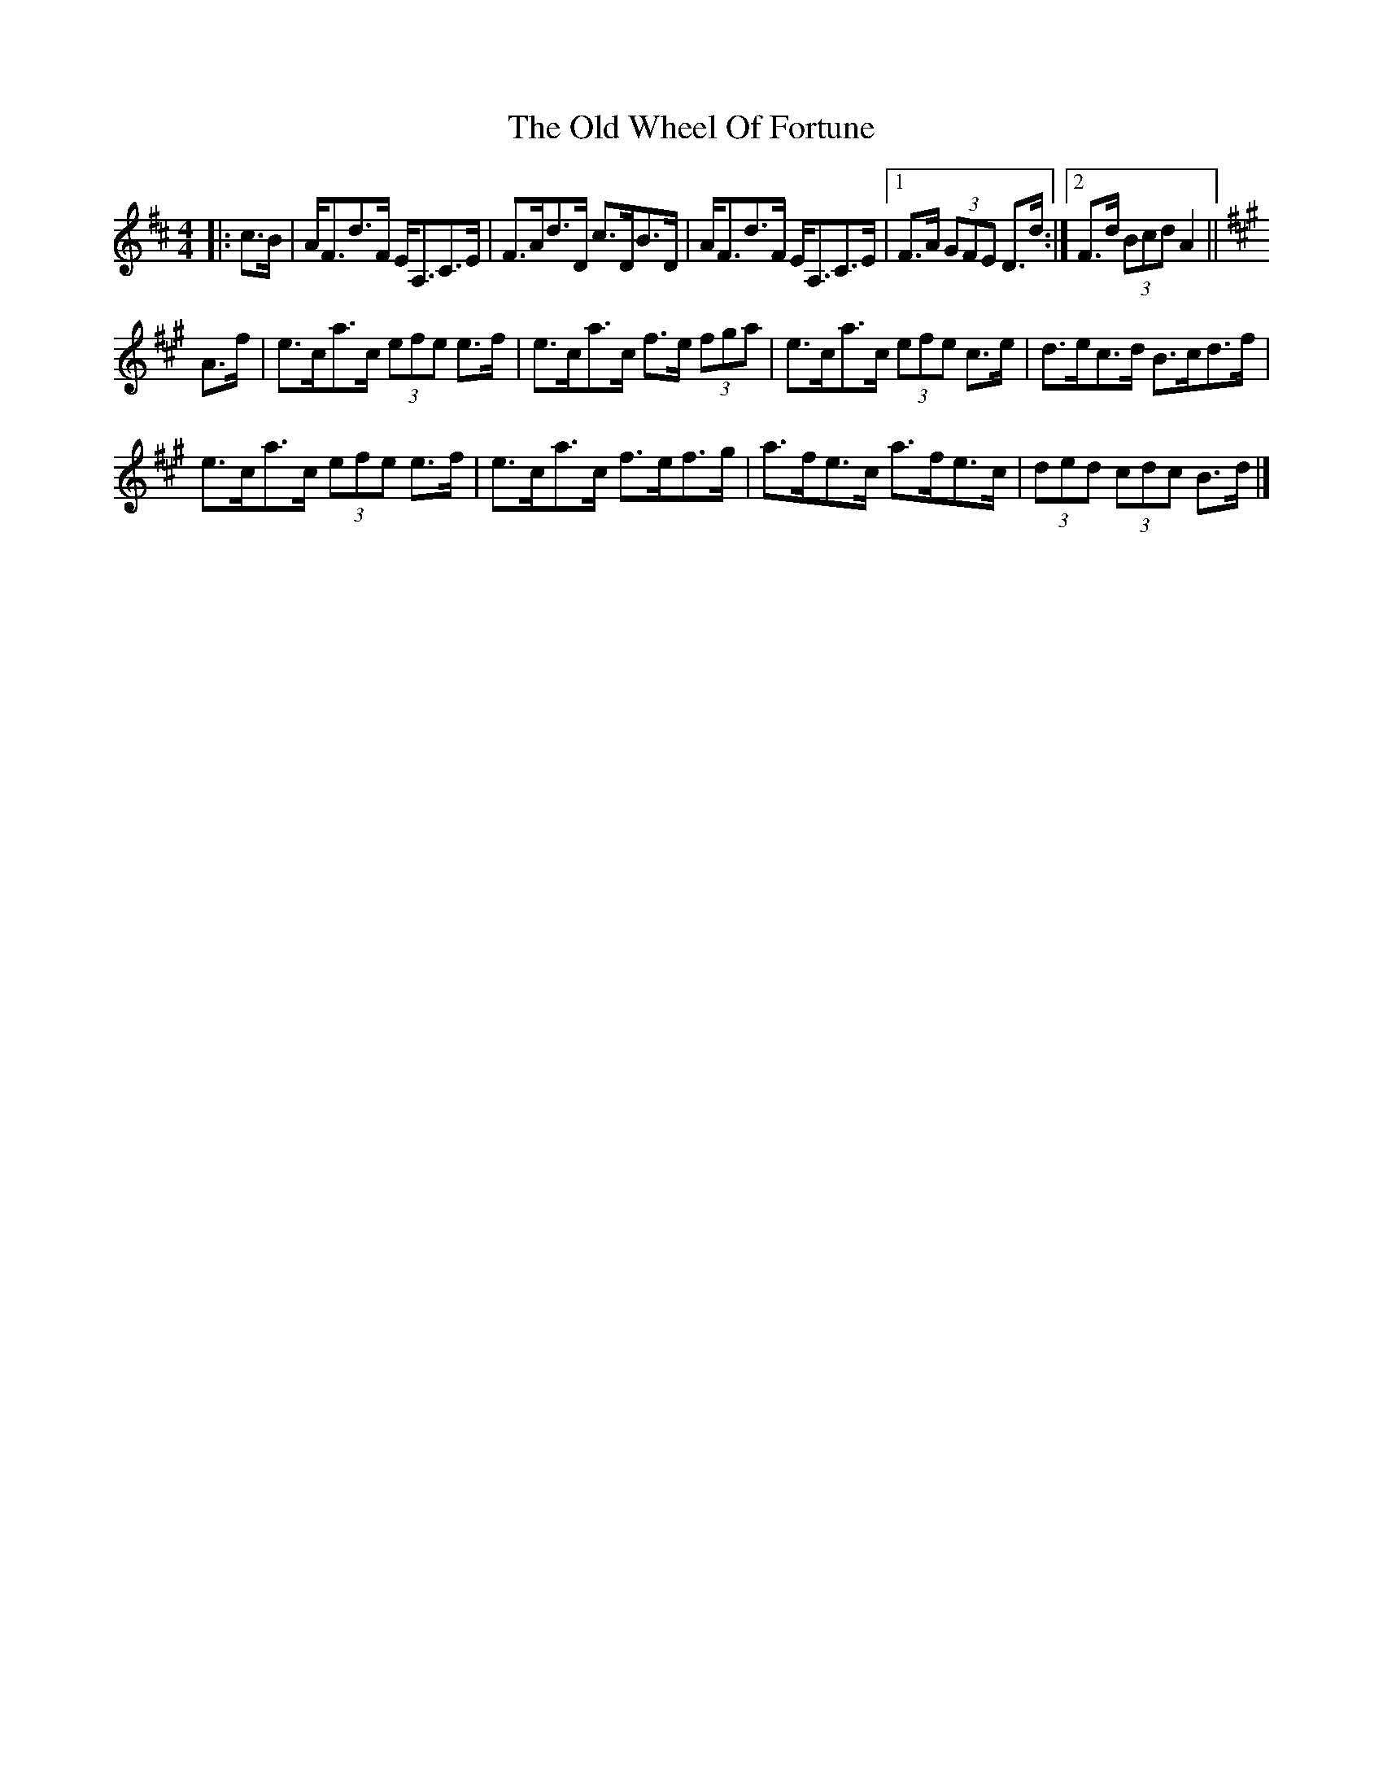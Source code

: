X: 1
T: Old Wheel Of Fortune, The
Z: ceolachan
S: https://thesession.org/tunes/7297#setting7297
R: strathspey
M: 4/4
L: 1/8
K: Dmaj
|: c>B |A<Fd>F E<A,C>E | F>Ad>D c>DB>D |\
A<Fd>F E<A,C>E |[1 F>A (3GFE D>d :|[2 F>d (3Bcd A2 ||
K: Amaj
A>f |e>ca>c (3efe e>f | e>ca>c f>e (3fga |\
e>ca>c (3efe c>e | d>ec>d B>cd>f |
e>ca>c (3efe e>f | e>ca>c f>ef>g |\
a>fe>c a>fe>c | (3ded (3cdc B>d |]
